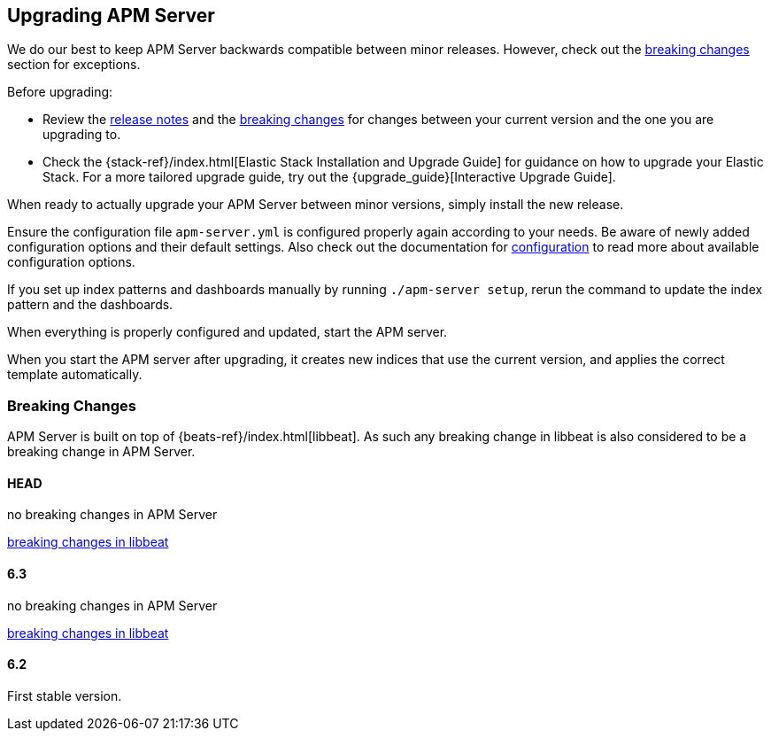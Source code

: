 [[upgrading]]
== Upgrading APM Server

We do our best to keep APM Server backwards compatible between minor releases.
However, check out the <<breaking-changes, breaking changes>> section for exceptions.

Before upgrading:

* Review the <<release-notes,release notes>> and the <<breaking-changes, breaking changes>> 
for changes between your current version and the one you are upgrading to.
* Check the {stack-ref}/index.html[Elastic Stack Installation and Upgrade Guide] for guidance on how to upgrade your 
 Elastic Stack. 
 For a more tailored upgrade guide, try out the {upgrade_guide}[Interactive Upgrade Guide].

When ready to actually upgrade your APM Server between minor versions, 
simply install the new release.

Ensure the configuration file `apm-server.yml` is configured properly again according to your needs.
Be aware of newly added configuration options and their default settings.
Also check out the documentation for <<configuring-howto-apm-server, configuration>>
to read more about available configuration options.

If you set up index patterns and dashboards manually by running `./apm-server setup`, rerun
the command to update the index pattern and the dashboards.

When everything is properly configured and updated, start the APM server.

When you start the APM server after upgrading, it creates new indices that use the current version,
and applies the correct template automatically.

[[breaking-changes]]
=== Breaking Changes
APM Server is built on top of {beats-ref}/index.html[libbeat].
As such any breaking change in libbeat is also considered to be a breaking change in APM Server.

[float]
==== HEAD 
no breaking changes in APM Server

https://www.elastic.co/guide/en/beats/libbeat/master/breaking-changes.html[breaking changes in libbeat]

[float]
==== 6.3
no breaking changes in APM Server

https://www.elastic.co/guide/en/beats/libbeat/current/breaking-changes-6.3.html[breaking changes in libbeat]

[float]
==== 6.2
First stable version.
